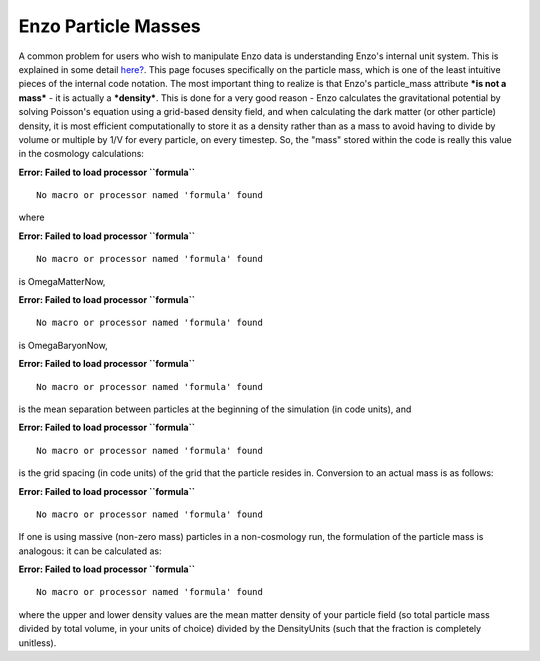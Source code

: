 Enzo Particle Masses
====================

A common problem for users who wish to manipulate Enzo data is
understanding Enzo's internal unit system. This is explained in
some detail `here? </wiki/Devel/UserGuide/EnzoInternalUnits>`_.
This page focuses specifically on the particle mass, which is one
of the least intuitive pieces of the internal code notation. The
most important thing to realize is that Enzo's particle\_mass
attribute ***is not a mass*** - it is actually a ***density***.
This is done for a very good reason - Enzo calculates the
gravitational potential by solving Poisson's equation using a
grid-based density field, and when calculating the dark matter (or
other particle) density, it is most efficient computationally to
store it as a density rather than as a mass to avoid having to
divide by volume or multiple by 1/V for every particle, on every
timestep. So, the "mass" stored within the code is really this
value in the cosmology calculations:

**Error: Failed to load processor ``formula``**
::

    No macro or processor named 'formula' found

where

**Error: Failed to load processor ``formula``**
::

    No macro or processor named 'formula' found

is OmegaMatterNow,

**Error: Failed to load processor ``formula``**
::

    No macro or processor named 'formula' found

is OmegaBaryonNow,

**Error: Failed to load processor ``formula``**
::

    No macro or processor named 'formula' found

is the mean separation between particles at the beginning of the
simulation (in code units), and

**Error: Failed to load processor ``formula``**
::

    No macro or processor named 'formula' found

is the grid spacing (in code units) of the grid that the particle
resides in. Conversion to an actual mass is as follows:

**Error: Failed to load processor ``formula``**
::

    No macro or processor named 'formula' found

If one is using massive (non-zero mass) particles in a
non-cosmology run, the formulation of the particle mass is
analogous: it can be calculated as:

**Error: Failed to load processor ``formula``**
::

    No macro or processor named 'formula' found

where the upper and lower density values are the mean matter
density of your particle field (so total particle mass divided by
total volume, in your units of choice) divided by the DensityUnits
(such that the fraction is completely unitless).


